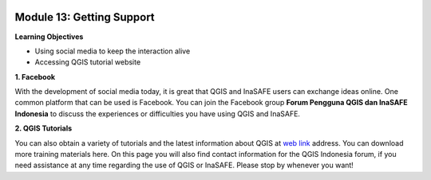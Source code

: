 .. image:: /static/training/beginner/qgis-inasafe/image6.*

Module 13: Getting Support
==========================

**Learning Objectives**

- Using social media to keep the interaction alive
- Accessing QGIS tutorial website


**1. Facebook**

With the development of social media today, it is great that QGIS and InaSAFE
users can exchange ideas online.  One common platform that can be used is
Facebook.  You can join the Facebook group **Forum Pengguna QGIS dan InaSAFE
Indonesia** to discuss the experiences or difficulties you have using QGIS and
InaSAFE.

.. image:: /static/training/beginner/qgis-inasafe/image287.*
   :align: center

**2. QGIS Tutorials**

You can also obtain a variety of tutorials and the latest information about QGIS
at `web link <http://osgeo.ft.ugm.ac.id/>`_ address. You can download more
training materials here.
On this page you will also find contact information for
the QGIS Indonesia forum, if you need assistance at any time regarding the use
of QGIS or InaSAFE. Please stop by whenever you want!



  
